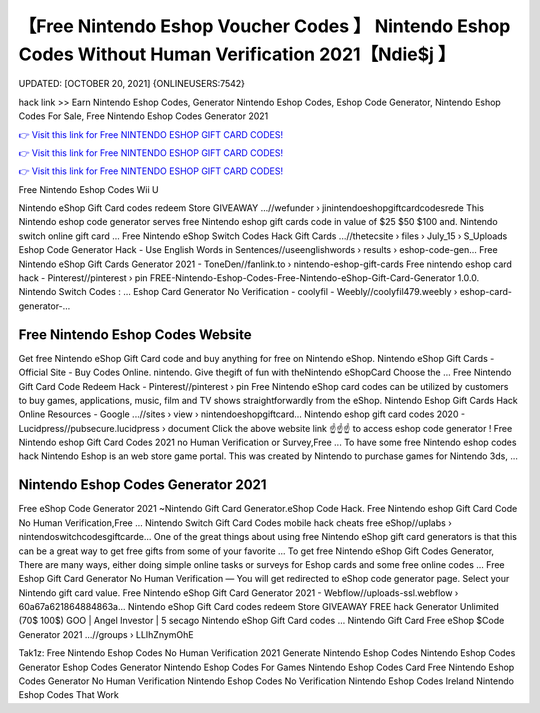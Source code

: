 【Free Nintendo Eshop Voucher Codes 】 Nintendo Eshop Codes Without Human Verification 2021【Ndie$j 】
==============================================================================
UPDATED: [OCTOBER 20, 2021] {ONLINEUSERS:7542}

hack link >> Earn Nintendo Eshop Codes, Generator Nintendo Eshop Codes, Eshop Code Generator, Nintendo Eshop Codes For Sale, Free Nintendo Eshop Codes Generator 2021

`👉 Visit this link for Free NINTENDO ESHOP GIFT CARD CODES! <https://redirekt.in/eshop>`_

`👉 Visit this link for Free NINTENDO ESHOP GIFT CARD CODES! <https://redirekt.in/eshop>`_

`👉 Visit this link for Free NINTENDO ESHOP GIFT CARD CODES! <https://redirekt.in/eshop>`_

Free Nintendo Eshop Codes Wii U


Nintendo eShop Gift Card codes redeem Store GIVEAWAY ...//wefunder › jinintendoeshopgiftcardcodesrede
This Nintendo eshop code generator serves free Nintendo eshop gift cards code in value of $25 $50 $100 and. Nintendo switch online gift card ...
Free Nintendo eShop Switch Codes Hack Gift Cards ...//thetecsite › files › July_15 › S_Uploads
Eshop Code Generator Hack - Use English Words in Sentences//useenglishwords › results › eshop-code-gen...
Free Nintendo eShop Gift Cards Generator 2021 - ToneDen//fanlink.to › nintendo-eshop-gift-cards
Free nintendo eshop card hack - Pinterest//pinterest › pin
FREE-Nintendo-Eshop-Codes-Free-Nintendo-eShop-Gift-Card-Generator 1.0.0. Nintendo Switch Codes : ...
Eshop Card Generator No Verification - coolyfil - Weebly//coolyfil479.weebly › eshop-card-generator-...

********************************
Free Nintendo Eshop Codes Website
********************************

Get free Nintendo eShop Gift Card code and buy anything for free on Nintendo eShop.
Nintendo eShop Gift Cards - Official Site - Buy Codes Online. nintendo. Give thegift of fun with theNintendo eShopCard Choose the ...
Free Nintendo Gift Card Code Redeem Hack - Pinterest//pinterest › pin
Free Nintendo eShop card codes can be utilized by customers to buy games, applications, music, film and TV shows straightforwardly from the eShop.
Nintendo Eshop Gift Cards Hack Online Resources - Google ...//sites › view › nintendoeshopgiftcard...
Nintendo eshop gift card codes 2020 - Lucidpress//pubsecure.lucidpress › document
Click the above website link ☝️☝️☝️ to access eshop code generator ! Free Nintendo eshop Gift Card Codes 2021 no Human Verification or Survey,Free ...
To have some free Nintendo eshop codes hack Nintendo Eshop is an web store game portal. This was created by Nintendo to purchase games for Nintendo 3ds, ...

***********************************
Nintendo Eshop Codes Generator 2021
***********************************

Free eShop Code Generator 2021 ~Nintendo Gift Card Generator.eShop Code Hack. Free Nintendo eshop Gift Card Code No Human Verification,Free ...
Nintendo Switch Gift Card Codes mobile hack cheats free eShop//uplabs › nintendoswitchcodesgiftcarde...
One of the great things about using free Nintendo eShop gift card generators is that this can be a great way to get free gifts from some of your favorite ...
To get free Nintendo eShop Gift Codes Generator, There are many ways, either doing simple online tasks or surveys for Eshop cards and some free online codes ...
Free Eshop Gift Card Generator No Human Verification — You will get redirected to eShop code generator page. Select your Nintendo gift card value.
Free Nintendo eShop Gift Card Generator 2021 - Webflow//uploads-ssl.webflow › 60a67a621864884863a...
Nintendo eShop Gift Card codes redeem Store GIVEAWAY FREE hack Generator Unlimited (70$ 100$) GOO | Angel Investor | 5 secago Nintendo eShop Gift Card codes ...
Nintendo Gift Card Free eShop $Code Generator 2021 ...//groups › LLIhZnymOhE


Tak1z:
Free Nintendo Eshop Codes No Human Verification 2021
Generate Nintendo Eshop Codes
Nintendo Eshop Codes Generator
Eshop Codes Generator
Nintendo Eshop Codes For Games
Nintendo Eshop Codes Card
Free Nintendo Eshop Codes Generator No Human Verification
Nintendo Eshop Codes No Verification
Nintendo Eshop Codes Ireland
Nintendo Eshop Codes That Work
